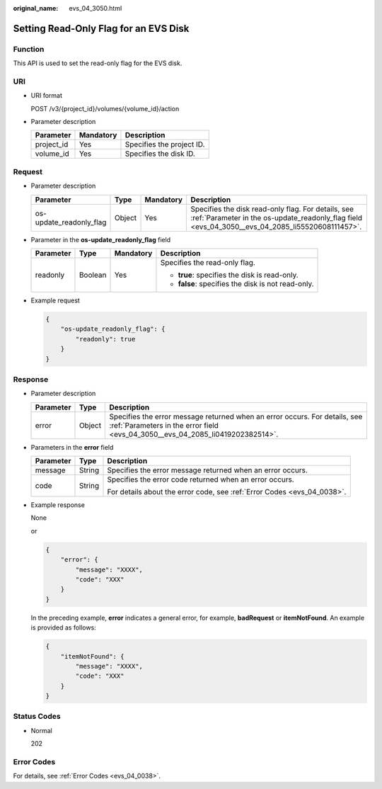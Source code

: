 :original_name: evs_04_3050.html

.. _evs_04_3050:

Setting Read-Only Flag for an EVS Disk
======================================

Function
--------

This API is used to set the read-only flag for the EVS disk.

URI
---

-  URI format

   POST /v3/{project_id}/volumes/{volume_id}/action

-  Parameter description

   ========== ========= =========================
   Parameter  Mandatory Description
   ========== ========= =========================
   project_id Yes       Specifies the project ID.
   volume_id  Yes       Specifies the disk ID.
   ========== ========= =========================

Request
-------

-  Parameter description

   +-------------------------+--------+-----------+--------------------------------------------------------------------------------------------------------------------------------------------------------+
   | Parameter               | Type   | Mandatory | Description                                                                                                                                            |
   +=========================+========+===========+========================================================================================================================================================+
   | os-update_readonly_flag | Object | Yes       | Specifies the disk read-only flag. For details, see :ref:`Parameter in the os-update_readonly_flag field <evs_04_3050__evs_04_2085_li55520608111457>`. |
   +-------------------------+--------+-----------+--------------------------------------------------------------------------------------------------------------------------------------------------------+

-  .. _evs_04_3050__evs_04_2085_li55520608111457:

   Parameter in the **os-update_readonly_flag** field

   +-----------------+-----------------+-----------------+----------------------------------------------------+
   | Parameter       | Type            | Mandatory       | Description                                        |
   +=================+=================+=================+====================================================+
   | readonly        | Boolean         | Yes             | Specifies the read-only flag.                      |
   |                 |                 |                 |                                                    |
   |                 |                 |                 | -  **true**: specifies the disk is read-only.      |
   |                 |                 |                 | -  **false**: specifies the disk is not read-only. |
   +-----------------+-----------------+-----------------+----------------------------------------------------+

-  Example request

   .. code-block::

      {
          "os-update_readonly_flag": {
              "readonly": true
          }
      }

Response
--------

-  Parameter description

   +-----------+--------+--------------------------------------------------------------------------------------------------------------------------------------------------------------+
   | Parameter | Type   | Description                                                                                                                                                  |
   +===========+========+==============================================================================================================================================================+
   | error     | Object | Specifies the error message returned when an error occurs. For details, see :ref:`Parameters in the error field <evs_04_3050__evs_04_2085_li0419202382514>`. |
   +-----------+--------+--------------------------------------------------------------------------------------------------------------------------------------------------------------+

-  .. _evs_04_3050__evs_04_2085_li0419202382514:

   Parameters in the **error** field

   +-----------------------+-----------------------+-------------------------------------------------------------------------+
   | Parameter             | Type                  | Description                                                             |
   +=======================+=======================+=========================================================================+
   | message               | String                | Specifies the error message returned when an error occurs.              |
   +-----------------------+-----------------------+-------------------------------------------------------------------------+
   | code                  | String                | Specifies the error code returned when an error occurs.                 |
   |                       |                       |                                                                         |
   |                       |                       | For details about the error code, see :ref:`Error Codes <evs_04_0038>`. |
   +-----------------------+-----------------------+-------------------------------------------------------------------------+

-  Example response

   None

   or

   .. code-block::

      {
          "error": {
              "message": "XXXX",
              "code": "XXX"
          }
      }

   In the preceding example, **error** indicates a general error, for example, **badRequest** or **itemNotFound**. An example is provided as follows:

   .. code-block::

      {
          "itemNotFound": {
              "message": "XXXX",
              "code": "XXX"
          }
      }

Status Codes
------------

-  Normal

   202

Error Codes
-----------

For details, see :ref:`Error Codes <evs_04_0038>`.
